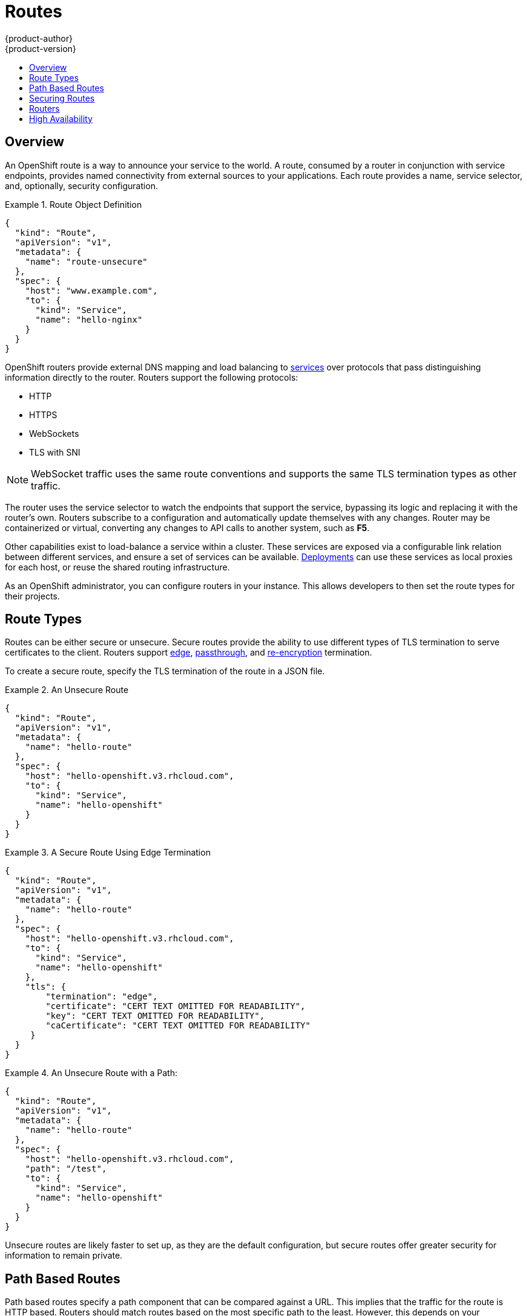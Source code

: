 = Routes
{product-author}
{product-version}
:data-uri:
:icons:
:experimental:
:toc: macro
:toc-title:
:prewrap!:

toc::[]

== Overview

An OpenShift route is a way to announce your service to the world. A route,
consumed by a router in conjunction with service endpoints, provides named
connectivity from external sources to your applications. Each route provides a
name, service selector, and, optionally, security configuration.

.Route Object Definition
====

[source,json]
----
{
  "kind": "Route",
  "apiVersion": "v1",
  "metadata": {
    "name": "route-unsecure"
  },
  "spec": {
    "host": "www.example.com",
    "to": {
      "kind": "Service",
      "name": "hello-nginx"
    }
  }
}
----

====

OpenShift routers provide external DNS mapping and load balancing to
link:pods_and_services.html#services[services] over protocols that pass
distinguishing information directly to the router. Routers support the following
protocols:

- HTTP
- HTTPS
- WebSockets
- TLS with SNI

NOTE: WebSocket traffic uses the same route conventions and supports the same
TLS termination types as other traffic.

The router uses the service selector to watch the endpoints that support the
service, bypassing its logic and replacing it with the router's own. Routers
subscribe to a configuration and automatically update themselves with any
changes. Router may be containerized or virtual, converting any changes to API
calls to another system, such as *F5*.

Other capabilities exist to load-balance a service within a cluster. These
services are exposed via a configurable link relation between different
services, and ensure a set of services can be available.
link:../../dev_guide/deployments.html[Deployments] can use these services as
local proxies for each host, or reuse the shared routing infrastructure.

As an OpenShift administrator, you can configure routers in your instance. This
allows developers to then set the route types for their projects.

== Route Types
Routes can be either secure or unsecure. Secure routes provide the ability to
use different types of TLS termination to serve certificates to the client.
Routers support link:#edge-termination[edge],
link:#passthrough-termination[passthrough], and
link:#re-encryption-termination[re-encryption] termination.

To create a secure route, specify the TLS termination of the route in a JSON
file.

.An Unsecure Route
====

----
{
  "kind": "Route",
  "apiVersion": "v1",
  "metadata": {
    "name": "hello-route"
  },
  "spec": {
    "host": "hello-openshift.v3.rhcloud.com",
    "to": {
      "kind": "Service",
      "name": "hello-openshift"
    }
  }
}
----
====

.A Secure Route Using Edge Termination
====

----
{
  "kind": "Route",
  "apiVersion": "v1",
  "metadata": {
    "name": "hello-route"
  },
  "spec": {
    "host": "hello-openshift.v3.rhcloud.com",
    "to": {
      "kind": "Service",
      "name": "hello-openshift"
    },
    "tls": {
        "termination": "edge",
        "certificate": "CERT TEXT OMITTED FOR READABILITY",
        "key": "CERT TEXT OMITTED FOR READABILITY",
        "caCertificate": "CERT TEXT OMITTED FOR READABILITY"
     }
  }
}
----
====

.An Unsecure Route with a Path:
====

----
{
  "kind": "Route",
  "apiVersion": "v1",
  "metadata": {
    "name": "hello-route"
  },
  "spec": {
    "host": "hello-openshift.v3.rhcloud.com",
    "path": "/test",
    "to": {
      "kind": "Service",
      "name": "hello-openshift"
    }
  }
}
----

====

Unsecure routes are likely faster to set up, as they are the default configuration, but secure routes offer greater security for information to remain private.

== Path Based Routes
Path based routes specify a path component that can be compared against a URL. This implies that the traffic for the route is HTTP based. Routers should match routes based on the most specific path to the least. However, this depends on your implementation. The following table shows example routes and their accessibility:

////
*  For a route with \_www.example.com/test_:
** \_www.example.com/test_ should be accessible
** \_www.example.com_ should not be accessible
*  For routes with \_www.example.com/test_ and \_www.example.com_:
** \_www.example.com/test_ should be accessible
** \_www.example.com_ should be accessible
*  For routes with \_www.example.com_:
** \_www.example.com/test_ should be accessible (matched by the host, not the route)
** \_www.example.com_ should be accessible
////

.Route Availability
[cols="3*", options="header"]
|===
|Route |When Compared to |Accessible

.2+|_www.example.com/test_ |_www.example.com/test_ |Yes

|_www.example.com_ |No

.2+|_www.example.com/test_ and _www.example.com_ |_www.example.com/test_ |Yes

|_www.example.com_ |Yes

.2+|_www.example.com_ |_www.example.com/test_ |Yes (Matched by the host, not the route)

|_www.example.com_ |Yes
|===

== Securing Routes
You can create a secure route to your pods by specifying the TLS termination of
the route and, optionally, providing certificates.

NOTE: Currently, TLS termination in OpenShift Beta relies on SNI for serving
custom certificates. Any non-SNI traffic received on port 443 has TLS
termination with a generic certificate. In the future, the ability to create
custom front ends within the router will allow all traffic to serve custom
certificates.

By default, OpenShift routes are unsecure, but can be set to any of the
following three types of secure TLS termination.

[[edge-termination]]
*Edge Termination*

With edge termination, TLS termination occurs prior to traffic reaching its
destination. TLS certificates are served by the front end of the router.

You can configure edge termination on your route by specifying the following:

.Configuring Edge Termination
====

----
{
  "kind": "Route",
  "apiVersion": "v1",
  "metadata": {
    "name": "hello-route"
  },
  "spec": {
    "host": "hello-openshift.v3.rhcloud.com",
    "to": {
      "kind": "Service",
      "name": "hello-openshift"
    },
    "tls": {
        "termination": "edge", <1>
        "certificate": "CERT TEXT OMITTED FOR READABILITY", <2>
        "key": "CERT TEXT OMITTED FOR READABILITY", <3>
        "caCertificate": "CERT TEXT OMITTED FOR READABILITY" <4>
     }
  }
}
----

<1> Set the `*termination*` field to `edge`.
<2> Set the `*certificate*` field to the contents of the certificate file. See
the link:#special-notes[special notes] below.
<3> Set the `*key*` field to the contents of the key file. See the
link:#special-notes[special notes] below.
<4> Set the `*caCertificate*` field to the contents of the CA certificate file.
See the link:#special-notes[special notes] below.
====

[[passthrough-termination]]
*Passthrough Termination*

With passthrough termination, encrypted traffic is sent straight to the
destination without the router providing TLS termination.

You can configure passthrough termination on your route by specifying the
following:

.Configuring Passthrough Termination
====

----
{
  "kind": "Route",
  "apiVersion": "v1",
  "metadata": {
    "name": "hello-route"
  },
  "spec": {
    "host": "hello-openshift.v3.rhcloud.com",
    "to": {
      "kind": "Service",
      "name": "hello-openshift"
    },
    "tls": { "termination" : "passthrough" } <1>
  }
}
----

<1> Set the `*termination*` field to `passthrough`.
====

The destination, such as an *Nginx*, *Apache*, or another *HAProxy* instance, is
then responsible for serving certificates for the traffic.

[[re-encryption-termination]]
*Re-encryption Termination*

Re-encryption is a type of edge termination where the client encrypts
communication with a certificate, which is then re-encrypted with a different
certificate when the traffic reaches the destination. The router uses health
checks to determine the authenticity of the host.

You can configure re-encryption termination on your route by specifying the
following:

.Configuring Re-encryption Termination
====

----
{
  "kind": "Route",
  "apiVersion": "v1",
  "metadata": {
    "name": "hello-route"
  },
  "spec": {
    "host": "hello-openshift.v3.rhcloud.com",
    "to": {
      "kind": "Service",
      "name": "hello-openshift"
    },
    "tls": {
        "termination": "reencrypt", <1>
        "certificate": "CERT TEXT OMITTED FOR READABILITY", <2>
        "key": "CERT TEXT OMITTED FOR READABILITY", <3>
        "caCertificate": "CERT TEXT OMITTED FOR READABILITY", <4>
        "destinationCaCertificate": "CERT TEXT OMITTED FOR READABILITY" <5>
     }
  }
}
----

<1> Set the `*termination*` field to `reencrypt`.
<2> Set the `*certificate*` field to the contents of the certificate file. See
the link:#special-notes[special notes] below.
<3> Set the `*key*` field to the contents of the key file. See the
link:#special-notes[special notes] below.
<4> Set the `*caCertificate*` field to the contents of the CA certificate file.
See the link:#special-notes[special notes] below.
<5> Use the `*destinationCaCertificate*` field to validate the secure connection
from the router to the destination, specific to each implementation. See the
link:#special-notes[special notes] below.
====

[[wildcard-certificates]]
*Wildcard Certificates*

Based on the implementation, you may be able to use a default certificate. Default certificates
are useful for implementing a wildcard certificate for the router.  For example, if you have
many routes that end in example.com you may wish to install a router with a wild card
certificate for `*.example.com`.

To provide the default certificate to the router you must specify it in the create command with
the default-cert option. The certificate should be a concatenated file of the key, certificate,
and any CA certificates that are required by the browser. The certificate should be in a
form acceptable by the underlying router implementation. In the case of HAProxy it should be a
PEM based certificate.

****
`oadm router --credentials="$KUBECONFIG" --default-cert=/full/path/to/certificate.pem`
****

For HAProxy, if a default certificate is provided, it will load it first. The certificate that
is loaded first will be presented to any route that matches the CN on the certificate and
any route that is secure but does not match any configured certificates. For example, if
the default certificate is for `\*.example.com` and a secure route for `www.foo.com` is created
with no certificates the route will still be written and the router will serve the `*.example.com`
certficiate. This may result in a browser warning for users since the CN on the certificate
does not match the url.

If no default certificate is supplied, the HAProxy router will default to a generic, expired
certificate that is provided in the base image.

[[special-notes]]
*Special Notes About Secure Routes*

Currently, password protected key files are not supported. HAProxy prompts you
for a password upon starting and does not have a way to automate this process.
To remove a passphrase from a keyfile, you can run:

****
`# openssl rsa -in _<passwordProtectedKey.key>_ -out _<new.key>_`
****

When creating a secure route, you must include your certificate files as a
single line of text. Replace the existing line breaks with:

****
`\n`
****

== Routers
A template router provides certain infrastructure information to the underlying
router implementation, such as:

- A wrapper that watches endpoints and routes.
- Endpoint and route data, which is saved into a consumable form.
- Passing the internal state to a configurable template and executing the
template.
- Calling a reload script.

Router plug-ins assume they can bind to host ports 80 and 443. This is to allow
external traffic to route to the host and subsequently through the router.
Routers also assume that networking is configured such that it can access all
pods in the cluster.

At the time of writing, a template router is the single type of router plug-in
available in OpenShift.

[[haproxy-template-router]]
*HAProxy Template Router*

The HAProxy template router implementation is the reference implementation for a
template router plug-in. This uses the `openshift/origin-haproxy-router`
repository to run an HAProxy instance alongside the template router plug-in. To
test routes, an install command is provided.


Check the default router ("router"):

****
$ `oadm router --dry-run`
****

See what the router would look like if created:

****
$ `oadm router -o json`
****

Create a router if it does not exist:

****
$ `oadm router router-west --replicas=2 --credentials="$KUBECONFIG"`
****

Use a different router image and see the router configuration:

****
$ `oadm router region-west -o yaml --images=myrepo/somerouter:mytag`
****

NOTE: This command is currently being actively developed. It is intended to simplify the tasks of setting up routers in a new installation.

The following diagram illustrates how data flows from the master through the
plug-in and finally into an HAProxy configuration:

.HAProxy Router Data Flow
image:router_model.png[HAProxy Router Data Flow]

*Sticky Sessions*

Implementing sticky sessions is up to the underlying router configuration.  The default HAProxy
template implements sticky sessions using the `balance source` directive which balances based
on the source IP.  In addition, the template router plugin will provide the service name and
namespace to the underlying implementation.  This can be used for more advanced configuration
such as implementing stick-tables that synchronize between a set of peers. For details on the
implementation you may inspect the `haproxy-config.template` located in the `/var/lib/haproxy/conf`
directory of your router container.

== High Availability
You can link:../../admin_guide/high_availability.html[set up a highly-available router or network service] on your OpenShift cluster using IP failover.
